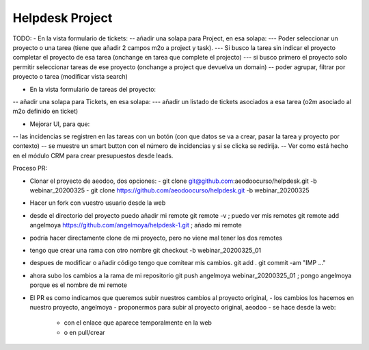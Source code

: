 ================
Helpdesk Project
================

TODO:
- En la vista formulario de tickets:
-- añadir una solapa para Project, en esa solapa:
--- Poder seleccionar un proyecto o una tarea (tiene que añadir 2 campos m2o a project y task).
--- Si busco la tarea sin indicar el proyecto completar el proyecto de esa tarea (onchange en tarea que complete el projecto)
--- si busco primero el proyecto solo permitir seleccionar tareas de ese proyecto (onchange a project que devuelva un domain)
-- poder agrupar, filtrar por proyecto o tarea (modificar vista search)

- En la vista formulario de tareas del proyecto:
-- añadir una solapa para Tickets, en esa solapa:
--- añadir un listado de tickets asociados a esa tarea (o2m asociado al m2o definido en ticket)

- Mejorar UI, para que:
-- las incidencias se registren en las tareas con un botón (con que datos se va a crear, pasar la tarea y proyecto por contexto)
-- se muestre un smart button con el número de incidencias y si se clicka se redirija.
-- Ver como está hecho en el módulo CRM para crear presupuestos desde leads.


Proceso PR:

- Clonar el proyecto de aeodoo, dos opciones:
  - git clone git@github.com:aeodoocurso/helpdesk.git -b webinar_20200325
  - git clone https://github.com/aeodoocurso/helpdesk.git -b webinar_20200325
- Hacer un fork con vuestro usuario desde la web
- desde el directorio del proyecto puedo añadir mi remote
  git remote -v ; puedo ver mis remotes
  git remote add angelmoya https://github.com/angelmoya/helpdesk-1.git ; añado mi remote
- podría hacer directamente clone de mi proyecto, pero no viene mal tener los dos remotes
- tengo que crear una rama con otro nombre
  git checkout -b webinar_20200325_01
- despues de modificar o añadir código tengo que comitear mis cambios.
  git add .
  git commit -am "IMP ..."
- ahora subo los cambios a la rama de mi repositorio
  git push angelmoya webinar_20200325_01 ; pongo angelmoya porque es el nombre de mi remote
- El PR es como indicamos que queremos subir nuestros cambios al proyecto original,
  - los cambios los hacemos en nuestro proyecto, angelmoya
  - proponermos para subir al proyecto original, aeodoo
  - se hace desde la web:
    - con el enlace que aparece temporalmente en la web
    - o en pull/crear